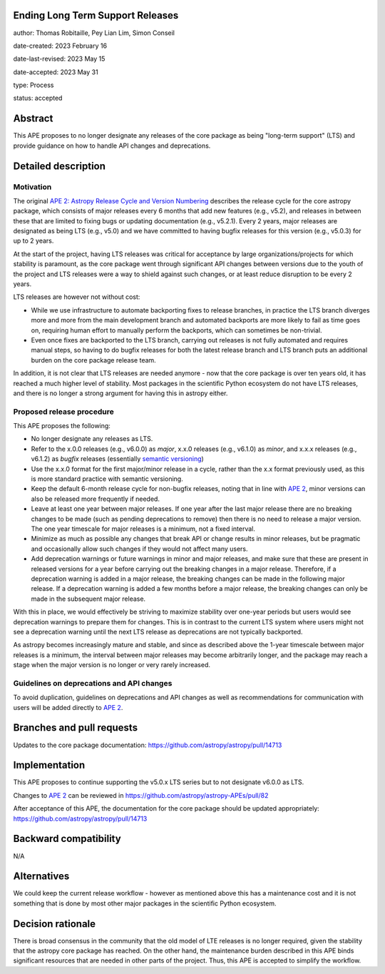 Ending Long Term Support Releases
---------------------------------

author: Thomas Robitaille, Pey Lian Lim, Simon Conseil

date-created: 2023 February 16

date-last-revised: 2023 May 15

date-accepted: 2023 May 31

type: Process

status: accepted


Abstract
--------

This APE proposes to no longer designate any releases of the core package as
being "long-term support" (LTS) and provide guidance on how to handle API
changes and deprecations.


Detailed description
--------------------

Motivation
^^^^^^^^^^

The original `APE 2: Astropy Release Cycle and Version Numbering
<https://doi.org/10.5281/zenodo.1043887>`_ describes the release cycle for the
core astropy package, which consists of major releases every 6 months that add
new features (e.g., v5.2), and releases in between these that are limited to
fixing bugs or updating documentation (e.g., v5.2.1). Every 2 years, major
releases are designated as being LTS (e.g., v5.0) and we have committed to
having bugfix releases for this version (e.g., v5.0.3) for up to 2 years.

At the start of the project, having LTS releases was critical for acceptance by
large organizations/projects for which stability is paramount, as the core
package went through significant API changes between versions due to the
youth of the project and LTS releases were a way to shield against such
changes, or at least reduce disruption to be every 2 years.

LTS releases are however not without cost:

* While we use infrastructure to automate backporting fixes to release branches,
  in practice the LTS branch diverges more and more from the main development
  branch and automated backports are more likely to fail as time goes on,
  requiring human effort to manually perform the backports, which can sometimes be
  non-trivial.
* Even once fixes are backported to the LTS branch, carrying out releases is not
  fully automated and requires manual steps, so having to do bugfix releases for
  both the latest release branch and LTS branch puts an additional burden on the core
  package release team.

In addition, it is not clear that LTS releases are needed anymore - now that the
core package is over ten years old, it has reached a much higher level of
stability. Most packages in the scientific Python ecosystem do not have LTS
releases, and there is no longer a strong argument for having this in astropy
either.

Proposed release procedure
^^^^^^^^^^^^^^^^^^^^^^^^^^

This APE proposes the following:

* No longer designate any releases as LTS.
* Refer to the x.0.0 releases (e.g., v6.0.0) as *major*, x.x.0 releases (e.g.,
  v6.1.0) as *minor*, and x.x.x releases (e.g., v6.1.2) as *bugfix* releases
  (essentially `semantic versioning <https://semver.org>`_)
* Use the x.x.0 format for the first major/minor release in a cycle, rather than
  the x.x format previously used, as this is more standard practice with
  semantic versioning.
* Keep the default 6-month release cycle for non-bugfix releases, noting that in
  line with `APE 2`_, minor versions can also be released more frequently if
  needed.
* Leave at least one year between major releases. If one year after the last
  major release there are no breaking changes to be made (such as pending
  deprecations to remove) then there is no need to release a major version.
  The one year timescale for major releases is a minimum, not a fixed
  interval.
* Minimize as much as possible any changes that break API or change results in
  minor releases, but be pragmatic and occasionally allow such changes if they
  would not affect many users.
* Add deprecation warnings or future warnings in minor and major releases, and
  make sure that these are present in released versions for a year before
  carrying out the breaking changes in a major release. Therefore, if a deprecation
  warning is added in a major release, the breaking changes can be made in the
  following major release. If a deprecation warning is added a few months before
  a major release, the breaking changes can only be made in the subsequent major
  release.

With this in place, we would effectively be striving to maximize stability over
one-year periods but users would see deprecation warnings to prepare them for
changes. This is in contrast to the current LTS system where users might not see
a deprecation warning until the next LTS release as deprecations are not typically
backported.

As astropy becomes increasingly mature and stable, and since as described above
the 1-year timescale between major releases is a minimum, the interval between
major releases may become arbitrarily longer, and the package may reach a stage
when the major version is no longer or very rarely increased.

Guidelines on deprecations and API changes
^^^^^^^^^^^^^^^^^^^^^^^^^^^^^^^^^^^^^^^^^^

To avoid duplication, guidelines on deprecations and API changes as well as
recommendations for communication with users will be added directly to `APE 2`_.

Branches and pull requests
--------------------------

Updates to the core package documentation: https://github.com/astropy/astropy/pull/14713

Implementation
--------------

This APE proposes to continue supporting the v5.0.x LTS series but to not
designate v6.0.0 as LTS.

Changes to `APE 2`_ can be reviewed in https://github.com/astropy/astropy-APEs/pull/82

After acceptance of this APE, the documentation for the core package should be
updated appropriately: https://github.com/astropy/astropy/pull/14713

Backward compatibility
----------------------

N/A

Alternatives
------------

We could keep the current release workflow - however as mentioned above this has
a maintenance cost and it is not something that is done by most other major
packages in the scientific Python ecosystem.

Decision rationale
------------------

There is broad consensus in the community that the old model of LTE releases is no longer required, given the
stability that the astropy core package has reached. On the other hand, the maintenance burden described in this APE binds significant resources that are needed in other parts of the project. Thus, this APE is accepted
to simplify the workflow. 

.. _APE 2: https://doi.org/10.5281/zenodo.1043887
